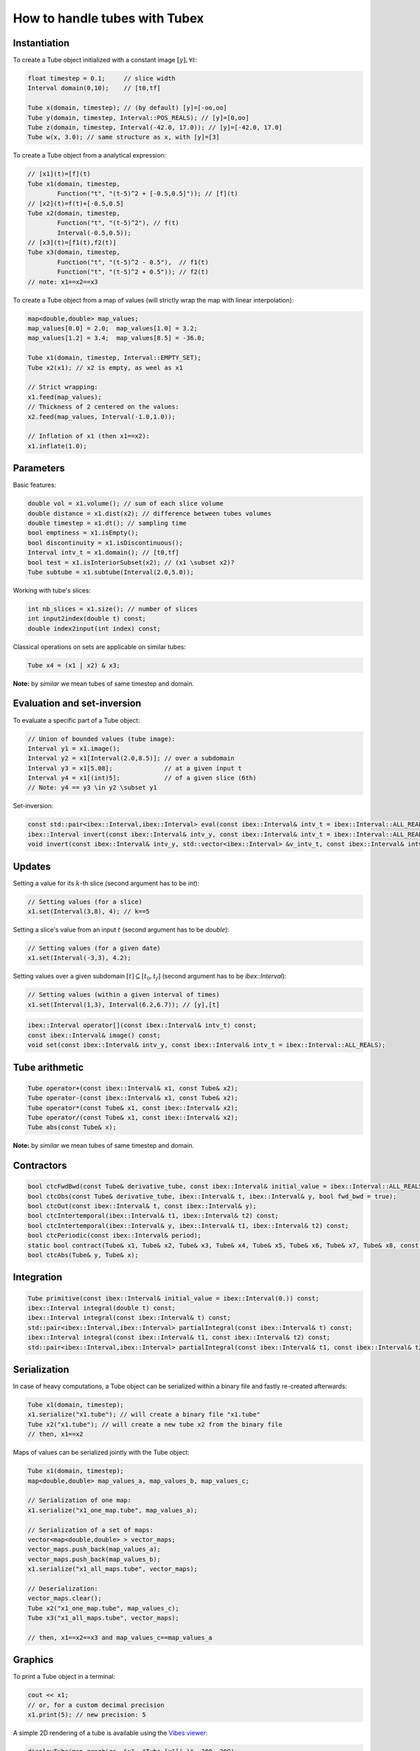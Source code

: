 How to handle tubes with Tubex
==============================

Instantiation
-------------

To create a Tube object initialized with a constant image :math:`[y],\forall t`:

.. code-block:: c++

  float timestep = 0.1;     // slice width
  Interval domain(0,10);    // [t0,tf]

  Tube x(domain, timestep); // (by default) [y]=[-oo,oo]
  Tube y(domain, timestep, Interval::POS_REALS); // [y]=[0,oo]
  Tube z(domain, timestep, Interval(-42.0, 17.0)); // [y]=[-42.0, 17.0]
  Tube w(x, 3.0); // same structure as x, with [y]=[3]

To create a Tube object from a analytical expression:

.. code-block:: c++
  
  // [x1](t)=[f](t)
  Tube x1(domain, timestep,
          Function("t", "(t-5)^2 + [-0.5,0.5]")); // [f](t)
  // [x2](t)=f(t)+[-0.5,0.5]
  Tube x2(domain, timestep,
          Function("t", "(t-5)^2"), // f(t)
          Interval(-0.5,0.5)); 
  // [x3](t)=[f1(t),f2(t)]
  Tube x3(domain, timestep,
          Function("t", "(t-5)^2 - 0.5"),  // f1(t)
          Function("t", "(t-5)^2 + 0.5")); // f2(t)
  // note: x1==x2==x3

To create a Tube object from a map of values (will strictly wrap the map with linear interpolation):

.. code-block:: c++

  map<double,double> map_values;
  map_values[0.0] = 2.0;  map_values[1.0] = 3.2;
  map_values[1.2] = 3.4;  map_values[8.5] = -36.0;

  Tube x1(domain, timestep, Interval::EMPTY_SET);
  Tube x2(x1); // x2 is empty, as weel as x1

  // Strict wrapping:
  x1.feed(map_values);
  // Thickness of 2 centered on the values:
  x2.feed(map_values, Interval(-1.0,1.0));

  // Inflation of x1 (then x1==x2):
  x1.inflate(1.0);


Parameters
----------

Basic features:

.. code-block:: c++

  double vol = x1.volume(); // sum of each slice volume
  double distance = x1.dist(x2); // difference between tubes volumes
  double timestep = x1.dt(); // sampling time
  bool emptiness = x1.isEmpty();
  bool discontinuity = x1.isDiscontinuous();
  Interval intv_t = x1.domain(); // [t0,tf]
  bool test = x1.isInteriorSubset(x2); // (x1 \subset x2)?
  Tube subtube = x1.subtube(Interval(2.0,5.0));

Working with tube's slices:

.. code-block:: c++

  int nb_slices = x1.size(); // number of slices
  int input2index(double t) const;
  double index2input(int index) const;

Classical operations on sets are applicable on similar tubes:

.. code-block:: c++

  Tube x4 = (x1 | x2) & x3;

**Note:** by *similar* we mean tubes of same timestep and domain.


Evaluation and set-inversion
----------------------------

To evaluate a specific part of a Tube object:

.. code-block:: c++

  // Union of bounded values (tube image):
  Interval y1 = x1.image();
  Interval y2 = x1[Interval(2.0,8.5)]; // over a subdomain
  Interval y3 = x1[5.08];              // at a given input t
  Interval y4 = x1[(int)5];            // of a given slice (6th)
  // Note: y4 == y3 \in y2 \subset y1

Set-inversion:




.. code-block:: c++

  const std::pair<ibex::Interval,ibex::Interval> eval(const ibex::Interval& intv_t = ibex::Interval::ALL_REALS) const;
  ibex::Interval invert(const ibex::Interval& intv_y, const ibex::Interval& intv_t = ibex::Interval::ALL_REALS) const;
  void invert(const ibex::Interval& intv_y, std::vector<ibex::Interval> &v_intv_t, const ibex::Interval& intv_t ibex::Interval::ALL_REALS) const;



Updates
-------

Setting a value for its :math:`k`-th slice (second argument has to be *int*):

.. code-block:: c++

  // Setting values (for a slice)
  x1.set(Interval(3,8), 4); // k==5


Setting a slice's value from an input :math:`t` (second argument has to be *double*):

.. code-block:: c++

  // Setting values (for a given date)
  x1.set(Interval(-3,3), 4.2);

Setting values over a given subdomain :math:`[t]\subseteq[t_0,t_f]` (second argument has to be *ibex::Interval*):

.. code-block:: c++

  // Setting values (within a given interval of times)
  x1.set(Interval(1,3), Interval(6.2,6.7)); // [y],[t]



.. code-block:: c++

  ibex::Interval operator[](const ibex::Interval& intv_t) const;
  const ibex::Interval& image() const;
  void set(const ibex::Interval& intv_y, const ibex::Interval& intv_t = ibex::Interval::ALL_REALS);





Tube arithmetic
---------------

.. code-block:: c++

  Tube operator+(const ibex::Interval& x1, const Tube& x2);
  Tube operator-(const ibex::Interval& x1, const Tube& x2);
  Tube operator*(const Tube& x1, const ibex::Interval& x2);
  Tube operator/(const Tube& x1, const ibex::Interval& x2);
  Tube abs(const Tube& x);

**Note:** by *similar* we mean tubes of same timestep and domain.


Contractors
-----------

.. code-block:: c++

  bool ctcFwdBwd(const Tube& derivative_tube, const ibex::Interval& initial_value = ibex::Interval::ALL_REALS);
  bool ctcObs(const Tube& derivative_tube, ibex::Interval& t, ibex::Interval& y, bool fwd_bwd = true);
  bool ctcOut(const ibex::Interval& t, const ibex::Interval& y);
  bool ctcIntertemporal(ibex::Interval& t1, ibex::Interval& t2) const;
  bool ctcIntertemporal(ibex::Interval& y, ibex::Interval& t1, ibex::Interval& t2) const;
  bool ctcPeriodic(const ibex::Interval& period);
  static bool contract(Tube& x1, Tube& x2, Tube& x3, Tube& x4, Tube& x5, Tube& x6, Tube& x7, Tube& x8, const ibex::Function& f);
  bool ctcAbs(Tube& y, Tube& x);


Integration
-----------

.. code-block:: c++

  Tube primitive(const ibex::Interval& initial_value = ibex::Interval(0.)) const;
  ibex::Interval integral(double t) const;
  ibex::Interval integral(const ibex::Interval& t) const;
  std::pair<ibex::Interval,ibex::Interval> partialIntegral(const ibex::Interval& t) const;
  ibex::Interval integral(const ibex::Interval& t1, const ibex::Interval& t2) const;
  std::pair<ibex::Interval,ibex::Interval> partialIntegral(const ibex::Interval& t1, const ibex::Interval& t2


Serialization
-------------

In case of heavy computations, a Tube object can be serialized within a binary file and fastly re-created afterwards:

.. code-block:: c++

  Tube x1(domain, timestep);
  x1.serialize("x1.tube"); // will create a binary file "x1.tube"
  Tube x2("x1.tube"); // will create a new tube x2 from the binary file
  // then, x1==x2

Maps of values can be serialized jointly with the Tube object:

.. code-block:: c++

  Tube x1(domain, timestep);
  map<double,double> map_values_a, map_values_b, map_values_c;

  // Serialization of one map:
  x1.serialize("x1_one_map.tube", map_values_a);

  // Serialization of a set of maps:
  vector<map<double,double> > vector_maps;
  vector_maps.push_back(map_values_a);
  vector_maps.push_back(map_values_b);
  x1.serialize("x1_all_maps.tube", vector_maps);

  // Deserialization:
  vector_maps.clear();
  Tube x2("x1_one_map.tube", map_values_c);
  Tube x3("x1_all_maps.tube", vector_maps);

  // then, x1==x2==x3 and map_values_c==map_values_a


Graphics
--------

To print a Tube object in a terminal:

.. code-block:: c++
  
  cout << x1;
  // or, for a custom decimal precision
  x1.print(5); // new precision: 5

A simple 2D rendering of a tube is available using the `Vibes viewer <http://enstabretagnerobotics.github.io/VIBES/>`_:

.. code-block:: c++

  displayTube(map_graphics, &x1, "Tube [x1](·)", 300, 200);

The above line will display the tube within a Vibes window located at (300,200)px.
The `map_graphics` variable is a map of pointers that has to be defined once.
A complete example is provided hereinafter.

.. code-block:: c++
  
  vibes::beginDrawing(); vibes::axisAuto();
  map<Tube*,VibesFigure_Tube*> map_graphics;

  // code...

  displayTube(map_graphics, &x1, "Tube [x1](·)", 300, 200);

  // code...

  for(auto it = map_graphics.begin(); it != map_graphics.end(); ++it)
    delete it->second; // deleting pointers to graphical tools
  vibes::endDrawing();

See more in :ref:`graphicaltools`.